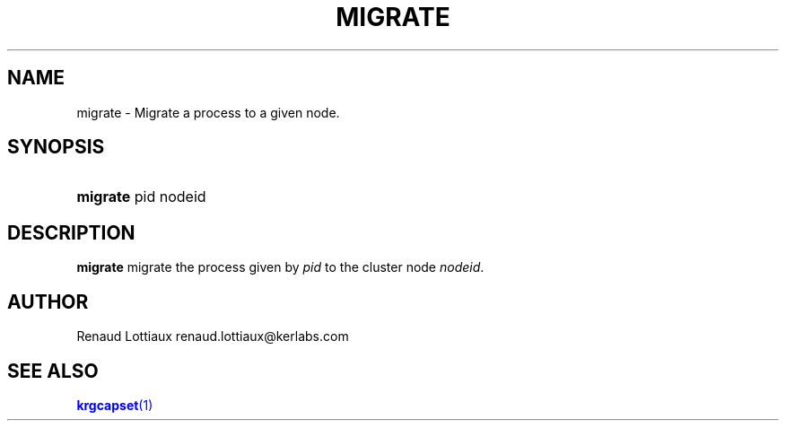 '\" t
.\"     Title: migrate
.\"    Author: [see the "Author" section]
.\" Generator: DocBook XSL Stylesheets v1.75.2 <http://docbook.sf.net/>
.\"      Date: 06/07/2010
.\"    Manual: [FIXME: manual]
.\"    Source: [FIXME: source]
.\"  Language: English
.\"
.TH "MIGRATE" "1" "06/07/2010" "[FIXME: source]" "[FIXME: manual]"
.\" -----------------------------------------------------------------
.\" * Define some portability stuff
.\" -----------------------------------------------------------------
.\" ~~~~~~~~~~~~~~~~~~~~~~~~~~~~~~~~~~~~~~~~~~~~~~~~~~~~~~~~~~~~~~~~~
.\" http://bugs.debian.org/507673
.\" http://lists.gnu.org/archive/html/groff/2009-02/msg00013.html
.\" ~~~~~~~~~~~~~~~~~~~~~~~~~~~~~~~~~~~~~~~~~~~~~~~~~~~~~~~~~~~~~~~~~
.ie \n(.g .ds Aq \(aq
.el       .ds Aq '
.\" -----------------------------------------------------------------
.\" * set default formatting
.\" -----------------------------------------------------------------
.\" disable hyphenation
.nh
.\" disable justification (adjust text to left margin only)
.ad l
.\" -----------------------------------------------------------------
.\" * MAIN CONTENT STARTS HERE *
.\" -----------------------------------------------------------------
.SH "NAME"
migrate \- Migrate a process to a given node\&.
.SH "SYNOPSIS"
.HP \w'\fBmigrate\fR\ 'u
\fBmigrate\fR pid nodeid
.SH "DESCRIPTION"
.PP

\fBmigrate\fR
migrate the process given by
\fIpid\fR
to the cluster node
\fInodeid\fR\&.
.SH "AUTHOR"
.PP
Renaud Lottiaux
renaud\&.lottiaux@kerlabs\&.com
.SH "SEE ALSO"
.PP

\m[blue]\fB\fBkrgcapset\fR(1)\fR\m[]
